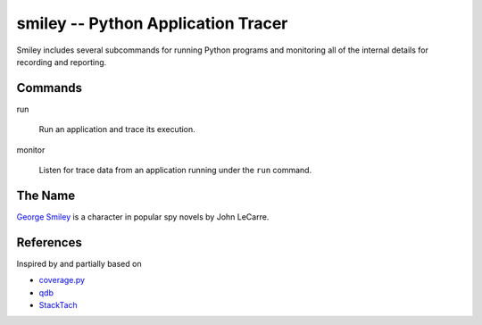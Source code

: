=====================================
 smiley -- Python Application Tracer
=====================================

Smiley includes several subcommands for running Python programs and
monitoring all of the internal details for recording and reporting.

Commands
========

run

  Run an application and trace its execution.

monitor

  Listen for trace data from an application running under the ``run``
  command.

The Name
========

`George Smiley`_ is a character in popular spy novels by John LeCarre.

.. _George Smiley: http://en.wikipedia.org/wiki/George_Smiley

References
==========

Inspired by and partially based on

* `coverage.py <https://pypi.python.org/pypi/coverage>`__
* `qdb <https://code.google.com/p/rad2py/wiki/QdbRemotePythonDebugger>`__
* `StackTach <https://github.com/rackerlabs/stacktach>`__
